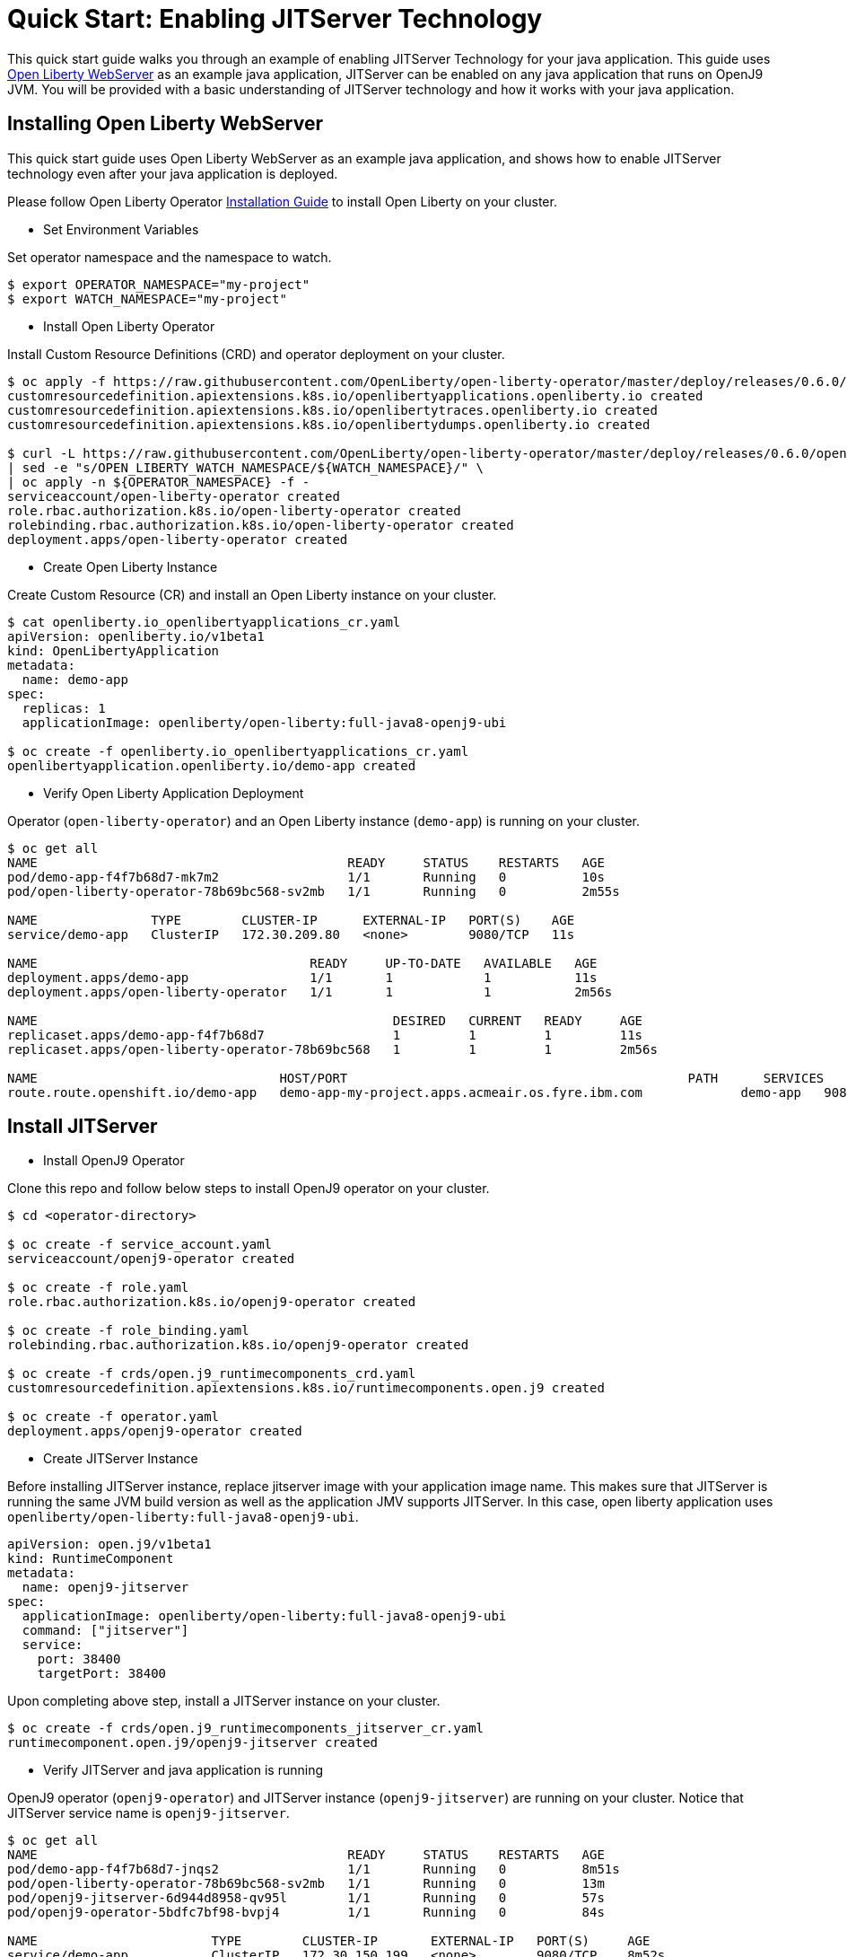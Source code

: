 = Quick Start: Enabling JITServer Technology

This quick start guide walks you through an example of enabling JITServer Technology for your java application. This guide uses link:++https://openliberty.io++[Open Liberty WebServer] as an example java application, JITServer can be enabled on any java application that runs on OpenJ9 JVM. You will be provided with a basic understanding of JITServer technology and how it works with your java application. 

== Installing Open Liberty WebServer

This quick start guide uses Open Liberty WebServer as an example java application, and shows how to enable JITServer technology even after your java application is deployed. 

Please follow Open Liberty Operator link:++https://github.com/OpenLiberty/open-liberty-operator#operator-installation++[Installation Guide] to install Open Liberty on your cluster. 

* Set Environment Variables

Set operator namespace and the namespace to watch.

``` bash
$ export OPERATOR_NAMESPACE="my-project"
$ export WATCH_NAMESPACE="my-project"
```

* Install Open Liberty Operator

Install Custom Resource Definitions (CRD) and operator deployment on your cluster.

``` bash
$ oc apply -f https://raw.githubusercontent.com/OpenLiberty/open-liberty-operator/master/deploy/releases/0.6.0/openliberty-app-crd.yaml
customresourcedefinition.apiextensions.k8s.io/openlibertyapplications.openliberty.io created
customresourcedefinition.apiextensions.k8s.io/openlibertytraces.openliberty.io created
customresourcedefinition.apiextensions.k8s.io/openlibertydumps.openliberty.io created

$ curl -L https://raw.githubusercontent.com/OpenLiberty/open-liberty-operator/master/deploy/releases/0.6.0/openliberty-app-operator.yaml \
| sed -e "s/OPEN_LIBERTY_WATCH_NAMESPACE/${WATCH_NAMESPACE}/" \
| oc apply -n ${OPERATOR_NAMESPACE} -f -
serviceaccount/open-liberty-operator created
role.rbac.authorization.k8s.io/open-liberty-operator created
rolebinding.rbac.authorization.k8s.io/open-liberty-operator created
deployment.apps/open-liberty-operator created
```

* Create Open Liberty Instance

Create Custom Resource (CR) and install an Open Liberty instance on your cluster.

``` bash
$ cat openliberty.io_openlibertyapplications_cr.yaml
apiVersion: openliberty.io/v1beta1
kind: OpenLibertyApplication
metadata:
  name: demo-app
spec:
  replicas: 1
  applicationImage: openliberty/open-liberty:full-java8-openj9-ubi

$ oc create -f openliberty.io_openlibertyapplications_cr.yaml
openlibertyapplication.openliberty.io/demo-app created
```

* Verify Open Liberty Application Deployment

Operator (`open-liberty-operator`) and an Open Liberty instance (`demo-app`) is running on your cluster.

``` bash
$ oc get all
NAME                                         READY     STATUS    RESTARTS   AGE
pod/demo-app-f4f7b68d7-mk7m2                 1/1       Running   0          10s
pod/open-liberty-operator-78b69bc568-sv2mb   1/1       Running   0          2m55s

NAME               TYPE        CLUSTER-IP      EXTERNAL-IP   PORT(S)    AGE
service/demo-app   ClusterIP   172.30.209.80   <none>        9080/TCP   11s

NAME                                    READY     UP-TO-DATE   AVAILABLE   AGE
deployment.apps/demo-app                1/1       1            1           11s
deployment.apps/open-liberty-operator   1/1       1            1           2m56s

NAME                                               DESIRED   CURRENT   READY     AGE
replicaset.apps/demo-app-f4f7b68d7                 1         1         1         11s
replicaset.apps/open-liberty-operator-78b69bc568   1         1         1         2m56s

NAME                                HOST/PORT                                             PATH      SERVICES   PORT       TERMINATION   WILDCARD
route.route.openshift.io/demo-app   demo-app-my-project.apps.acmeair.os.fyre.ibm.com             demo-app   9080-tcp                 None
```

== Install JITServer

* Install OpenJ9 Operator

Clone this repo and follow below steps to install OpenJ9 operator on your cluster. 

``` bash
$ cd <operator-directory>

$ oc create -f service_account.yaml
serviceaccount/openj9-operator created

$ oc create -f role.yaml
role.rbac.authorization.k8s.io/openj9-operator created

$ oc create -f role_binding.yaml
rolebinding.rbac.authorization.k8s.io/openj9-operator created

$ oc create -f crds/open.j9_runtimecomponents_crd.yaml
customresourcedefinition.apiextensions.k8s.io/runtimecomponents.open.j9 created

$ oc create -f operator.yaml
deployment.apps/openj9-operator created
```

* Create JITServer Instance

Before installing JITServer instance, replace jitserver image with your application image name. This makes sure that JITServer is running the same JVM build version as well as the application JMV supports JITServer. In this case, open liberty application uses `openliberty/open-liberty:full-java8-openj9-ubi`. 

``` yaml
apiVersion: open.j9/v1beta1
kind: RuntimeComponent
metadata:
  name: openj9-jitserver
spec:
  applicationImage: openliberty/open-liberty:full-java8-openj9-ubi
  command: ["jitserver"]
  service: 
    port: 38400
    targetPort: 38400
```

Upon completing above step, install a JITServer instance on your cluster. 

``` bash
$ oc create -f crds/open.j9_runtimecomponents_jitserver_cr.yaml
runtimecomponent.open.j9/openj9-jitserver created
```

* Verify JITServer and java application is running

OpenJ9 operator (`openj9-operator`) and JITServer instance (`openj9-jitserver`) are running on your cluster. Notice that JITServer service name is `openj9-jitserver`. 

``` bash
$ oc get all
NAME                                         READY     STATUS    RESTARTS   AGE
pod/demo-app-f4f7b68d7-jnqs2                 1/1       Running   0          8m51s
pod/open-liberty-operator-78b69bc568-sv2mb   1/1       Running   0          13m
pod/openj9-jitserver-6d944d8958-qv95l        1/1       Running   0          57s
pod/openj9-operator-5bdfc7bf98-bvpj4         1/1       Running   0          84s

NAME                       TYPE        CLUSTER-IP       EXTERNAL-IP   PORT(S)     AGE
service/demo-app           ClusterIP   172.30.150.199   <none>        9080/TCP    8m52s
service/openj9-jitserver   ClusterIP   172.30.93.47     <none>        38400/TCP   57s

NAME                                    READY     UP-TO-DATE   AVAILABLE   AGE
deployment.apps/demo-app                1/1       1            1           8m52s
deployment.apps/open-liberty-operator   1/1       1            1           13m
deployment.apps/openj9-jitserver        1/1       1            1           57s
deployment.apps/openj9-operator         1/1       1            1           84s

NAME                                               DESIRED   CURRENT   READY     AGE
replicaset.apps/demo-app-f4f7b68d7                 1         1         1         8m52s
replicaset.apps/open-liberty-operator-78b69bc568   1         1         1         13m
replicaset.apps/openj9-jitserver-6d944d8958        1         1         1         57s
replicaset.apps/openj9-operator-5bdfc7bf98         1         1         1         84s

NAME                                HOST/PORT                                             PATH      SERVICES   PORT       TERMINATION   WILDCARD
route.route.openshift.io/demo-app   demo-app-my-project.apps.acmeair.os.fyre.ibm.com             demo-app   9080-tcp                 None
```

== Enable JITServer by upgrading WebServer

* Update Java Application Instance

Set environment variable in JVM to enable JITServer technology. Replace `<REPLACE_JITSERVER_SERVICE_NAME>` with JITServer service name. Default configuration uses `openj9-jitserver` as service name. 

``` bash
OPENJ9_JAVA_OPTIONS = "-XX:+UseJITServer -XX:JITServerAddress=<REPLACE_JITSERVER_SERVICE_NAME>"
```

Update the Custom Reourse (CR) of the java application instance and include `OPENJ9_JAVA_OPTIONS`. In this case, we would like to use `JVM_ARGS` for open liberty application since `OPENJ9_JAVA_OPTIONS` overrides the OpenJ9 Shard Class Cache (SCC) information which results performance drop. 

``` yaml
apiVersion: openliberty.io/v1beta1
kind: OpenLibertyApplication
metadata:
  name: demo-app
spec:
  replicas: 1
  applicationImage: openliberty/open-liberty:full-java8-openj9-ubi
  expose: true
  env:
    - name: JVM_ARGS
      value: "-XX:+UseJITServer -XX:JITServerAddress=openj9-jitserver"
```

* Re-deploy Java Application

Apply changes and upgrade java application after setting `OPENJ9_JAVA_OPTIONS`. 

``` bash
$ oc apply -f openliberty.io_openlibertyapplications_cr.yaml
Warning: oc apply should be used on resource created by either oc create --save-config or oc apply
openlibertyapplication.openliberty.io/demo-app configured
```

* Verify JITServer is Enabled

Java application is restarted and JITServer is enabled. 

``` bash
$ oc get all
NAME                                         READY     STATUS    RESTARTS   AGE
pod/demo-app-796c4945b6-cg74s                1/1       Running   0          13s
pod/open-liberty-operator-78b69bc568-sv2mb   1/1       Running   0          17m
pod/openj9-jitserver-6d944d8958-qv95l        1/1       Running   0          5m4s
pod/openj9-operator-5bdfc7bf98-bvpj4         1/1       Running   0          5m31s

NAME                       TYPE        CLUSTER-IP       EXTERNAL-IP   PORT(S)     AGE
service/demo-app           ClusterIP   172.30.150.199   <none>        9080/TCP    12m
service/openj9-jitserver   ClusterIP   172.30.93.47     <none>        38400/TCP   5m4s

NAME                                    READY     UP-TO-DATE   AVAILABLE   AGE
deployment.apps/demo-app                1/1       1            1           12m
deployment.apps/open-liberty-operator   1/1       1            1           17m
deployment.apps/openj9-jitserver        1/1       1            1           5m4s
deployment.apps/openj9-operator         1/1       1            1           5m31s

NAME                                               DESIRED   CURRENT   READY     AGE
replicaset.apps/demo-app-796c4945b6                1         1         1         13s
replicaset.apps/demo-app-f4f7b68d7                 0         0         0         12m
replicaset.apps/open-liberty-operator-78b69bc568   1         1         1         17m
replicaset.apps/openj9-jitserver-6d944d8958        1         1         1         5m4s
replicaset.apps/openj9-operator-5bdfc7bf98         1         1         1         5m31s

NAME                                HOST/PORT                                             PATH      SERVICES   PORT       TERMINATION   WILDCARD
route.route.openshift.io/demo-app   demo-app-my-project.apps.acmeair.os.fyre.ibm.com             demo-app   9080-tcp                 None
```

See `oc logs <JITSERVER_POD_NAME>` to check JITServer verbose logs. 

== Limitations 

* JITServer needs to run with the same build version as the java application. Please make sure you are using the same OpenJ9 release inside java applcation and JITServer containers. 
